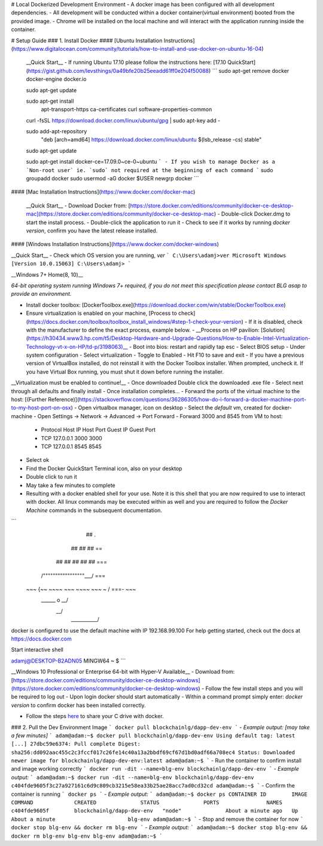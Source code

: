 # Local Dockerized Development Environment
- A docker image has been configured with all development dependencies.
- All development will be conducted within a docker container(virtual environment) booted from the provided image.
- Chrome will be installed on the local machine and will interact with the application running inside the container.

# Setup Guide
### 1. Install Docker
#### [Ubuntu Installation Instructions](https://www.digitalocean.com/community/tutorials/how-to-install-and-use-docker-on-ubuntu-16-04)

  __Quick Start__
  - If running Ubuntu 17.10 please follow the instructions here: [17.10 QuickStart](https://gist.github.com/levsthings/0a49bfe20b25eeadd61ff0e204f50088)
  ```
  sudo apt-get remove docker docker-engine docker.io

  sudo apt-get update

  sudo apt-get install \
      apt-transport-https \
      ca-certificates \
      curl \
      software-properties-common

  curl -fsSL https://download.docker.com/linux/ubuntu/gpg | sudo apt-key add -

  sudo add-apt-repository \
     "deb [arch=amd64] https://download.docker.com/linux/ubuntu \
     $(lsb_release -cs) \
     stable"

  sudo apt-get update

  sudo apt-get install docker-ce=17.09.0~ce-0~ubuntu
  ```
  - If you wish to manage Docker as a `Non-root user` ie. `sudo` not required at the beginning of each command
  ```
  sudo groupadd docker
  sudo usermod -aG docker $USER
  newgrp docker
  ```
#### [Mac Installation Instructions](https://www.docker.com/docker-mac)

  __Quick Start__
  - Download Docker from: [https://store.docker.com/editions/community/docker-ce-desktop-mac](https://store.docker.com/editions/community/docker-ce-desktop-mac)
  - Double-click Docker.dmg to start the install process.
  - Double-click the application to run it
  - Check to see if it works by running `docker version`, confirm you have the latest release installed.

#### [Windows Installation Instructions](https://www.docker.com/docker-windows)

__Quick Start__
- Check which OS version you are running, `ver`
```
C:\Users\adamj>ver
Microsoft Windows [Version 10.0.15063]
C:\Users\adamj>
```

__Windows 7+ Home(8, 10)__

*64-bit operating system running Windows 7+ required, if you do not meet this specification please contact BLG asap to provide an environment.*

- Install docker toolbox: [DockerToolbox.exe](https://download.docker.com/win/stable/DockerToolbox.exe)
- Ensure virtualization is enabled on your machine, [Process to check](https://docs.docker.com/toolbox/toolbox_install_windows/#step-1-check-your-version)
  - If it is disabled, check with the manufacturer to define the exact process, example below.
  - __Process on HP pavilion: [Solution](https://h30434.www3.hp.com/t5/Desktop-Hardware-and-Upgrade-Questions/How-to-Enable-Intel-Virtualization-Technology-vt-x-on-HP/td-p/3198063)__
  - Boot into bios: restart and rapidly tap esc
  - Select BIOS setup
  - Under system configuration
  - Select virtualization
  - Toggle to Enabled
  - Hit F10 to save and exit
  - If you have a previous version of VirtualBox installed, do not reinstall it with the Docker Toolbox installer. When prompted, uncheck it. If you have Virtual Box running, you must shut it down before running the installer.

__Virtualization must be enabled to continue!__
- Once downloaded Double click the downloaded .exe file
- Select next through all defaults and finally install
- Once installation completes...
- Forward the ports of the virtual machine to the host: [(Further Reference)](https://stackoverflow.com/questions/36286305/how-do-i-forward-a-docker-machine-port-to-my-host-port-on-osx)
- Open virtualbox manager, icon on desktop
- Select the `default` vm, created for docker-machine
- Open Settings -> Network -> Advanced -> Port Forward
- Forward 3000 and 8545 from VM to host:
  - Protocol    Host IP    Host Port    Guest IP    Guest Port
  - TCP         127.0.0.1  3000                     3000
  - TCP         127.0.0.1  8545                     8545
- Select ok
- Find the Docker QuickStart Terminal icon, also on your desktop
- Double click to run it
- May take a few minutes to complete
- Resulting with a docker enabled shell for your use.  Note it is this shell that you are now required to use to interact with docker. All linux commands may be executed within as well and you are required to follow the `Docker Machine` commands in the subsequent documentation.
```
                        ##         .
                  ## ## ##        ==
              ## ## ## ## ##    ===
          /"""""""""""""""""\___/ ===
    ~~~ {~~ ~~~~ ~~~ ~~~~ ~~~ ~ /  ===- ~~~
        \______ o           __/
          \    \         __/
           \____\_______/

docker is configured to use the default machine with IP 192.168.99.100
For help getting started, check out the docs at https://docs.docker.com

Start interactive shell

adamj@DESKTOP-B2ADN05 MINGW64 ~
$
```

__Windows 10 Professional or Enterprise 64-bit with Hyper-V Available__
- Download from: [https://store.docker.com/editions/community/docker-ce-desktop-windows](https://store.docker.com/editions/community/docker-ce-desktop-windows)
- Follow the few install steps and you will be required to log out
- Upon login docker should start automatically
- Within a command prompt simply enter: `docker version` to confirm docker has been installed correctly.

- Follow the steps `here <https://rominirani.com/docker-on-windows-mounting-host-directories-d96f3f056a2c>`_ to share your C drive with docker.

### 2. Pull the Dev Environment Image
```
docker pull blockchainlg/dapp-dev-env
```
- *Example output: [may take a few minutes]*
```
adam@adam:~$ docker pull blockchainlg/dapp-dev-env
Using default tag: latest
[...]
27dbc59e6374: Pull complete
Digest: sha256:dd092aac455c2c3fccf017c26fe14c40a13a2bbdf69cf67d1bd0adf66a708ec4
Status: Downloaded newer image for blockchainlg/dapp-dev-env:latest
adam@adam:~$
```
- Run the container to confirm install and image working correctly
```
docker run -dit --name=blg-env blockchainlg/dapp-dev-env
```
- *Example output:*
```
adam@adam:~$ docker run -dit --name=blg-env blockchainlg/dapp-dev-env
c404fde9605f3c27a927161c6d9c809cb3215e58ea33b25ae28acc7ad0cd32cd
adam@adam:~$
```
- Confirm the container is running
```
docker ps
```
- *Example output:*
```
adam@adam:~$ docker ps
CONTAINER ID        IMAGE                       COMMAND             CREATED              STATUS              PORTS               NAMES
c404fde9605f        blockchainlg/dapp-dev-env   "node"              About a minute ago   Up About a minute                       blg-env
adam@adam:~$
```
- Stop and remove the container for now
```
docker stop blg-env && docker rm blg-env
```
- *Example output:*
```
adam@adam:~$ docker stop blg-env && docker rm blg-env
blg-env
blg-env
adam@adam:~$
```
